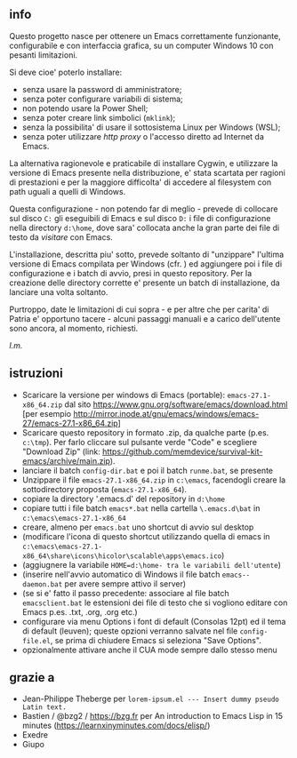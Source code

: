** info

Questo progetto nasce per ottenere un Emacs correttamente funzionante, configurabile e con interfaccia grafica, su un computer Windows 10 con pesanti limitazioni. 

Si deve cioe' poterlo installare: 

- senza usare la password di amministratore; 
- senza poter configurare variabili di sistema; 
- non potendo usare la Power Shell; 
- senza poter creare link simbolici (=mklink=); 
- senza la possibilita' di usare il sottosistema Linux per Windows (WSL);
- senza poter utilizzare /http proxy/ o l'accesso diretto ad Internet da Emacs.

La alternativa ragionevole e praticabile di installare Cygwin, e utilizzare la versione di Emacs presente nella distribuzione, e' stata scartata per ragioni di prestazioni e per la maggiore difficolta' di accedere al filesystem con path uguali a quelli di Windows.

Questa configurazione - non potendo far di meglio - prevede di collocare sul disco =C:= gli eseguibili di Emacs e sul disco =D:= i file di configurazione nella directory =d:\home=, dove sara' collocata anche la gran parte dei file di testo da /visitare/ con Emacs.

L'installazione, descritta piu' sotto, prevede soltanto di "unzippare" l'ultima versione di Emacs compilata per Windows (cfr. ) ed aggiungere poi i file di configurazione e i batch di avvio, presi in questo repository. Per la creazione delle directory corrette e' presente un batch di installazione, da lanciare una volta soltanto. 

Purtroppo, date le limitazioni di cui sopra - e per altre che per carita' di Patria e' opportuno tacere - alcuni passaggi manuali e a carico dell'utente sono ancora, al momento, richiesti.

/l.m./

** istruzioni
 
- Scaricare la versione per windows di Emacs (portable): =emacs-27.1-x86_64.zip= dal sito https://www.gnu.org/software/emacs/download.html [per esempio http://mirror.inode.at/gnu/emacs/windows/emacs-27/emacs-27.1-x86_64.zip]
- Scaricare questo repository in formato .zip, da qualche parte (p.es. =c:\tmp=). Per farlo cliccare sul pulsante verde "Code" e scegliere "Download Zip" (link: https://github.com/memdevice/survival-kit-emacs/archive/main.zip).
- lanciare il batch =config-dir.bat= e poi il batch =runme.bat=, se presente
- Unzippare il file =emacs-27.1-x86_64.zip= in =c:\emacs=, facendogli creare la sottodirectory proposta (=emacs-27.1-x86_64=).
- copiare la directory '.emacs.d' del repository in =d:\home=
- copiare tutti i file batch =emacs*.bat= nella cartella =\.emacs.d\bat= in =c:\emacs\emacs-27.1-x86_64=
- creare, almeno per =emacs.bat= uno shortcut di avvio sul desktop
- (modificare l'icona di questo shortcut utilizzando quella di emacs in =c:\emacs\emacs-27.1-x86_64\share\icons\hicolor\scalable\apps\emacs.ico=)
- (aggiugnere la variabile =HOME=d:\home- tra le variabili dell'utente=)
- (inserire nell'avvio automatico di Windows il file batch =emacs--daemon.bat= per avere sempre attivo il server)
- (se si e' fatto il passo precedente: associare al file batch =emacsclient.bat= le estensioni dei file di testo che si vogliono editare con Emacs p.es. .txt, .org, .org etc.)
- configurare via menu Options i font di default (Consolas 12pt) ed il tema di default (leuven); queste opzioni verranno salvate nel file =config-file.el=, se prima di chiudere Emacs si seleziona "Save Options". 
- opzionalmente attivare anche il CUA mode sempre dallo stesso menu

** grazie a 
- Jean-Philippe Theberge per =lorem-ipsum.el --- Insert dummy pseudo Latin text.=
- Bastien / @bzg2 / https://bzg.fr per An introduction to Emacs Lisp in 15 minutes (https://learnxinyminutes.com/docs/elisp/)
- Exedre
- Giupo
